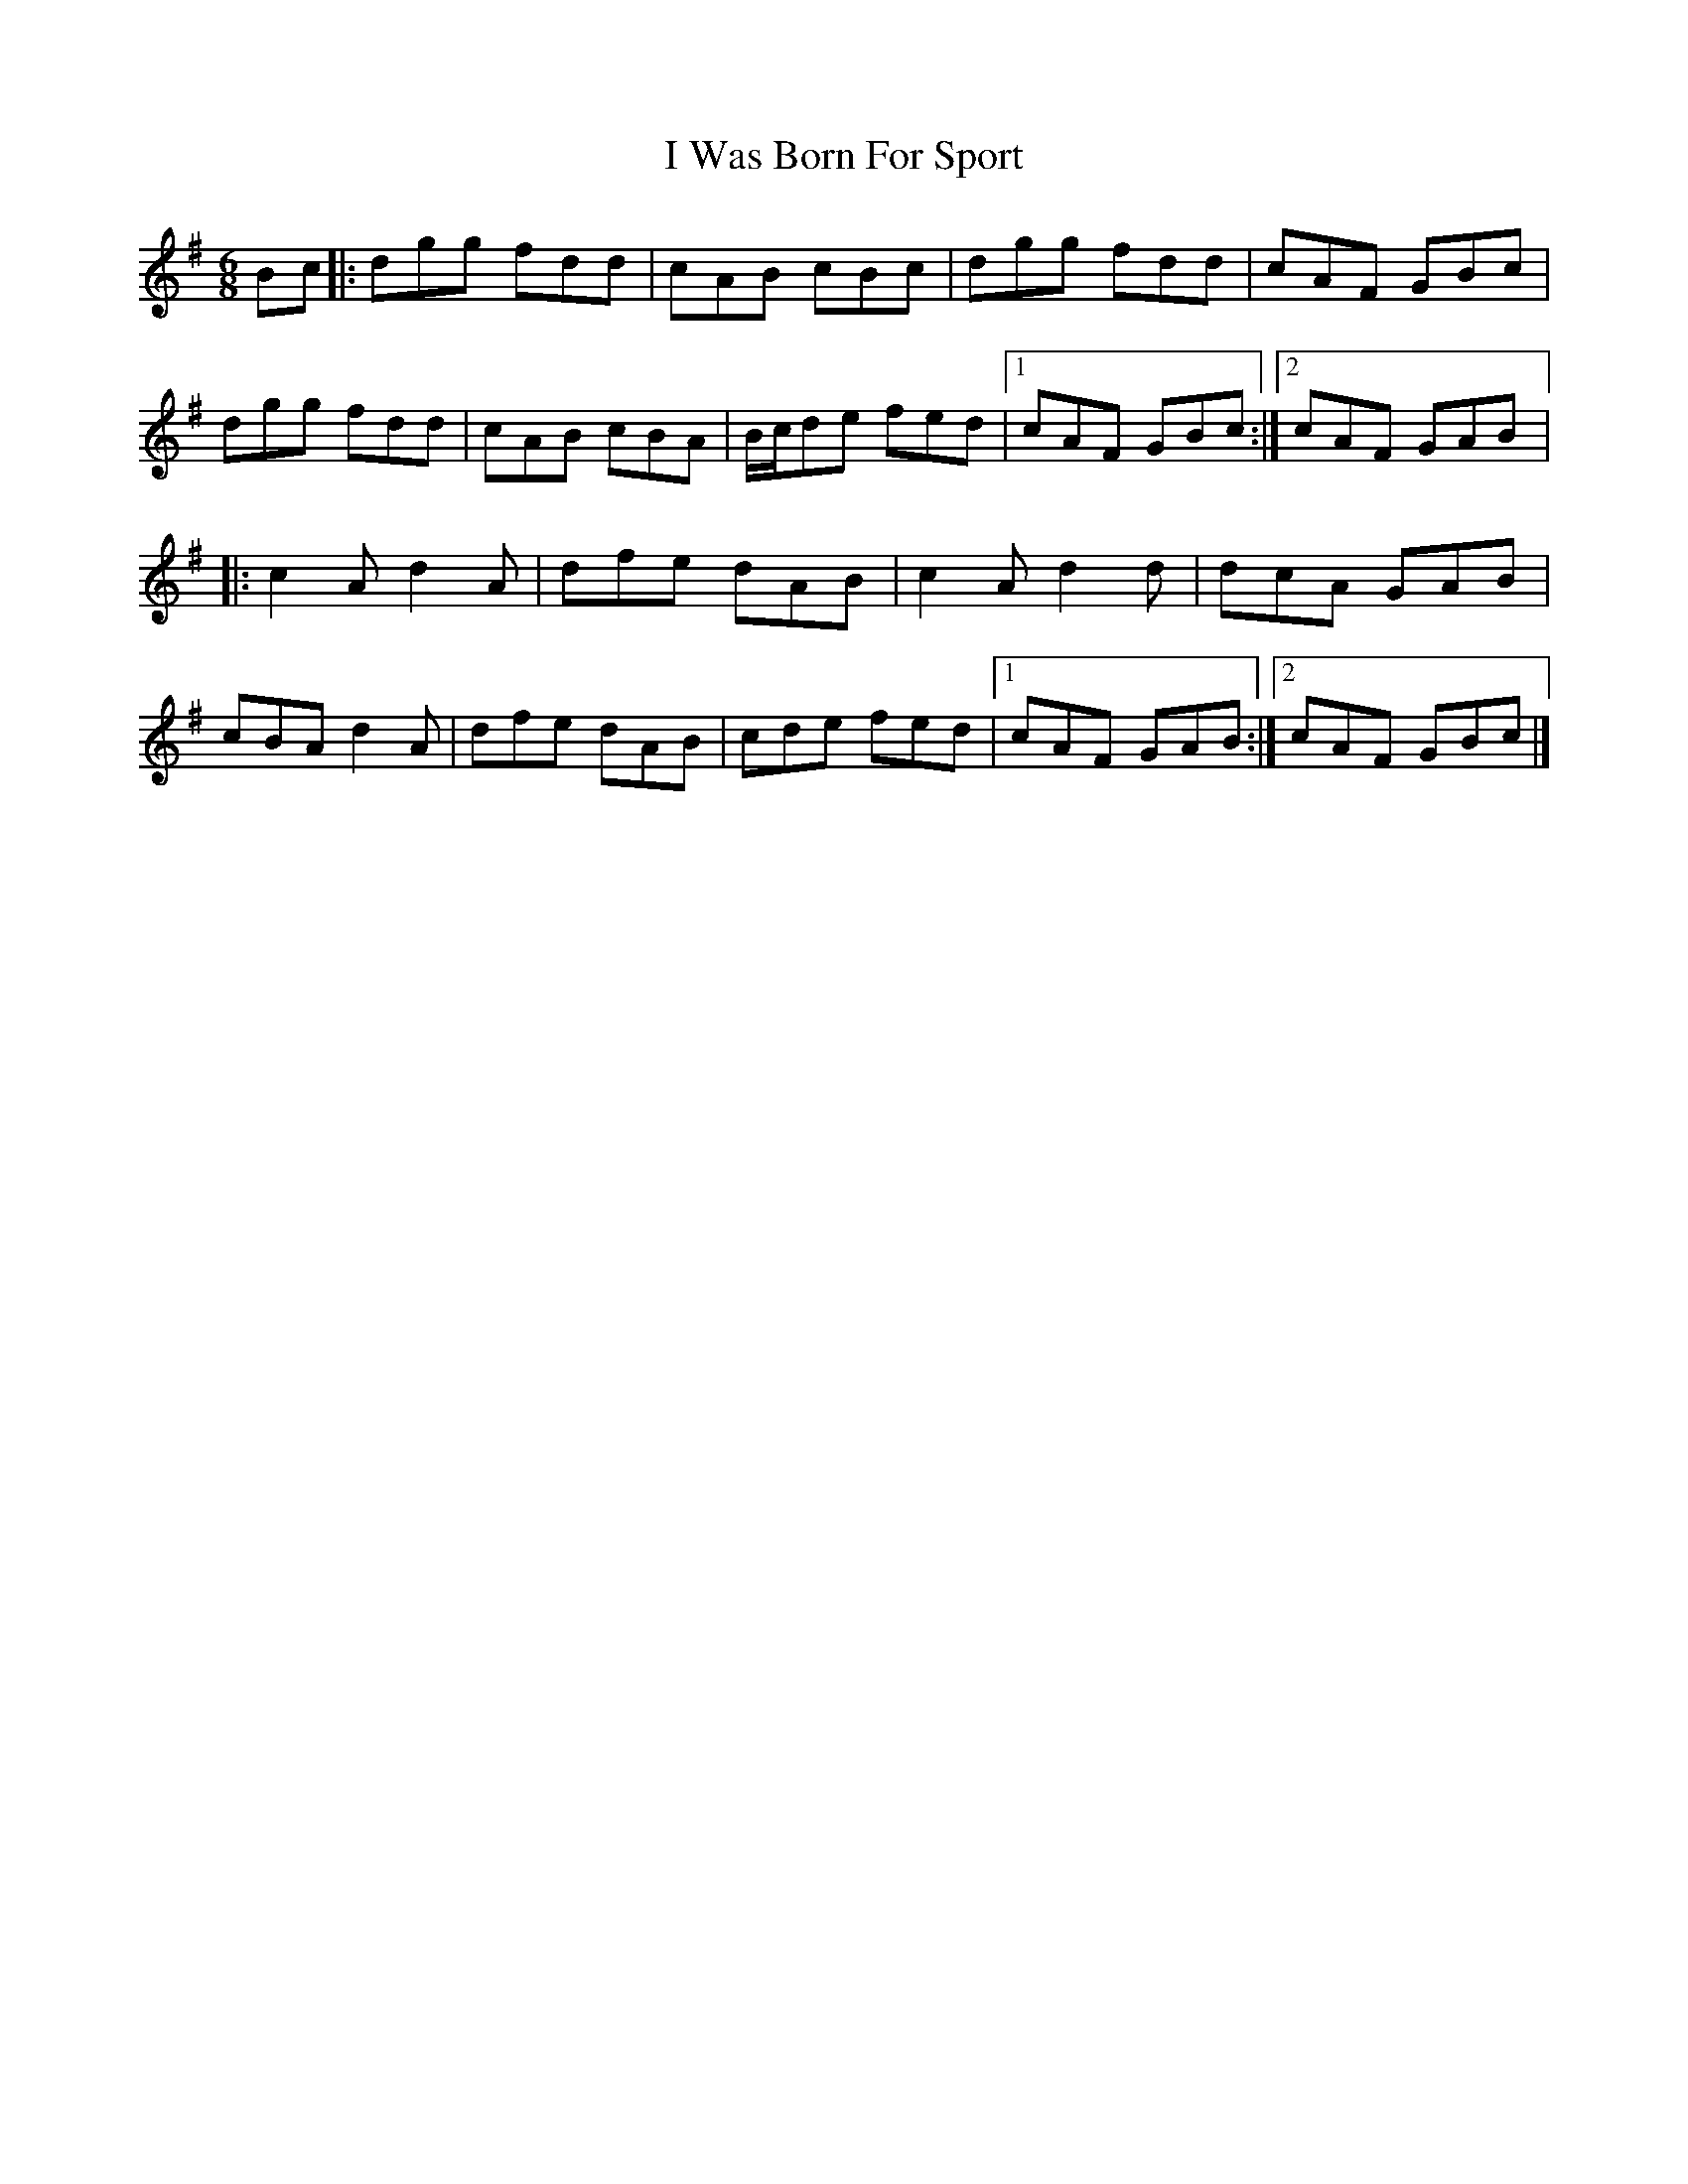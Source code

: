 X:230
T:I Was Born For Sport
R:jig
M:6/8
L:1/8
K:Gmaj
Bc|: dgg fdd | cAB cBc | dgg fdd | cAF GBc |
dgg fdd | cAB cBA | B/c/de fed |1 cAF GBc :|2 cAF GAB |:
c2A d2A | dfe dAB | c2A d2d | dcA GAB |
cBA d2A | dfe dAB | cde fed |1 cAF GAB :|2 cAF GBc |]
